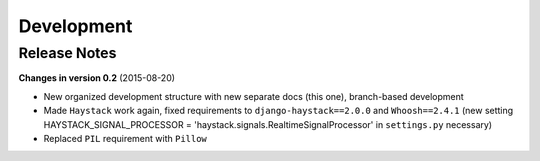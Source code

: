 ===========
Development
===========

Release Notes
=============
**Changes in version 0.2** (2015-08-20)

* New organized development structure with new separate docs (this one), branch-based development
* Made ``Haystack`` work again, fixed requirements to ``django-haystack==2.0.0`` and ``Whoosh==2.4.1`` (new
  setting HAYSTACK_SIGNAL_PROCESSOR = 'haystack.signals.RealtimeSignalProcessor' in ``settings.py`` necessary)
* Replaced ``PIL`` requirement with ``Pillow``